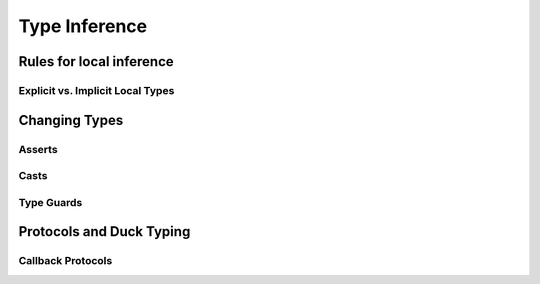 **************
Type Inference
**************

Rules for local inference
=========================

Explicit vs. Implicit Local Types
---------------------------------

Changing Types
==============

Asserts
-------

Casts
-----

Type Guards
-----------


Protocols and Duck Typing
=========================

Callback Protocols
------------------
